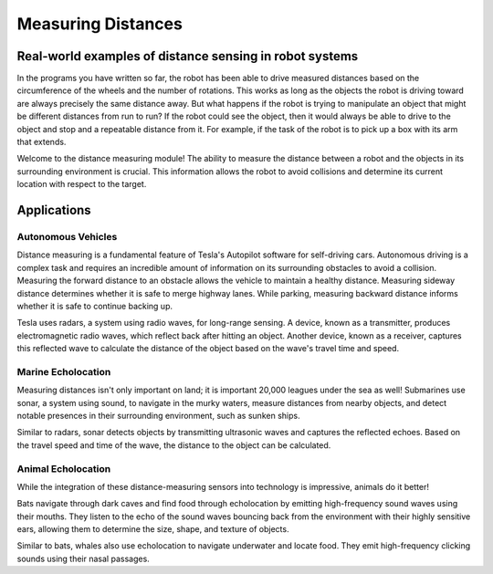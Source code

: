 Measuring Distances
============================

Real-world examples of distance sensing in robot systems
------------------------------------------------------------

In the programs you have written so far, the robot has been able to drive measured distances based on the circumference of the wheels and the number of rotations. This works as long as the objects the robot is driving toward are always precisely the same distance away. But what happens if the robot is trying to manipulate an object that might be different distances from run to run? If the robot could see the object, then it would always be able to drive to the object and stop and a repeatable distance from it. For example, if the task of the robot is to pick up a box with its arm that extends.

Welcome to the distance measuring module! The ability to measure the distance between a robot and the objects in its surrounding environment is crucial. This information allows the robot to avoid collisions and determine its current location with respect to the target.

Applications
-------------------

Autonomous Vehicles
~~~~~~~~~~~~~~~~~~~~~

Distance measuring is a fundamental feature of Tesla's Autopilot software for self-driving cars. Autonomous driving is a complex task and requires an incredible amount of information on its surrounding obstacles to avoid a collision. Measuring the forward distance to an obstacle allows the vehicle to maintain a healthy distance. Measuring sideway distance determines whether it is safe to merge highway lanes. While parking, measuring backward distance informs whether it is safe to continue backing up.

Tesla uses radars, a system using radio waves, for long-range sensing. A device, known as a transmitter, produces electromagnetic radio waves, which reflect back after hitting an object. Another device, known as a receiver, captures this reflected wave to calculate the distance of the object based on the wave's travel time and speed.

.. image:: media/tesla.jpeg
  :width: 200
  :alt: Alternative text

Marine Echolocation
~~~~~~~~~~~~~~~~~~~~~~~

Measuring distances isn't only important on land; it is important 20,000 leagues under the sea as well! Submarines use sonar, a system using sound, to navigate in the murky waters, measure distances from nearby objects, and detect notable presences in their surrounding environment, such as sunken ships.

Similar to radars, sonar detects objects by transmitting ultrasonic waves and captures the reflected echoes. Based on the travel speed and time of the wave, the distance to the object can be calculated.

.. image:: media/marine.png
  :width: 200
  :alt: Alternative text

Animal Echolocation
~~~~~~~~~~~~~~~~~~~~~~~~

While the integration of these distance-measuring sensors into technology is impressive, animals do it better!

Bats navigate through dark caves and find food through echolocation by emitting high-frequency sound waves using their mouths. They listen to the echo of the sound waves bouncing back from the environment with their highly sensitive ears, allowing them to determine the size, shape, and texture of objects.

Similar to bats, whales also use echolocation to navigate underwater and locate food. They emit high-frequency clicking sounds using their nasal passages.



